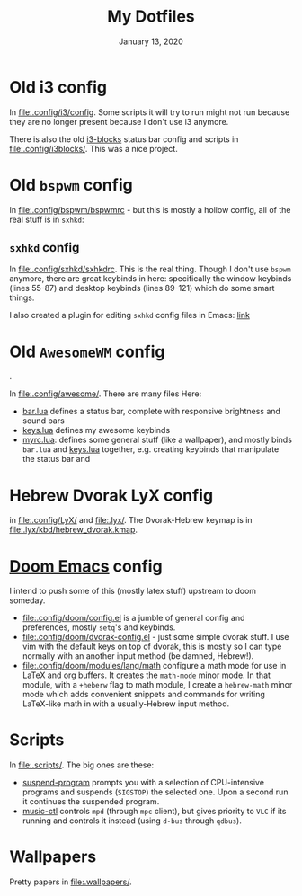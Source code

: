 #+TITLE:   My Dotfiles
#+DATE:    January 13, 2020
#+SINCE:   2003 lol
#+STARTUP: nofold

* Table of Contents :TOC_3:noexport:
- [[#old-i3-config][Old i3 config]]
- [[#old-bspwm-config][Old ~bspwm~ config]]
  - [[#sxhkd-config][~sxhkd~ config]]
- [[#old-awesomewm-config][Old ~AwesomeWM~ config]]
- [[#hebrew-dvorak-lyx-config][Hebrew Dvorak LyX config]]
- [[#doom-emacs-config][Doom Emacs config]]
- [[#scripts][Scripts]]
- [[#wallpapers][Wallpapers]]

* Old i3 config
In [[file:.config/i3/config]]. Some scripts it will try to run might not run because
they are no longer present because I don't use i3 anymore.

There is also the old [[https://github.com/vivien/i3blocks][i3-blocks]] status bar config and scripts in
[[file:.config/i3blocks/]]. This was a nice project.

* Old ~bspwm~ config
In [[file:.config/bspwm/bspwmrc]] - but this is mostly a hollow config, all of the real
stuff is in ~sxhkd~:
** ~sxhkd~ config
In [[file:.config/sxhkd/sxhkdrc]]. This is the real thing. Though I don't use ~bspwm~
anymore, there are great keybinds in here: specifically the window keybinds
(lines 55-87) and desktop keybinds (lines 89-121) which do some smart things.

I also created a plugin for editing ~sxhkd~ config files in Emacs: [[https://github.com/yoavm448/sxhkd-mode][link]]

* Old ~AwesomeWM~ config
[[file:.config/awesome/awesome-screenshot.png]].

In [[file:.config/awesome/]]. There are many files Here:
+ [[file:.config/awesome/bar.lua][bar.lua]] defines a status bar, complete with responsive brightness and sound bars
+ [[file:.config/awesome/keys.lua][keys.lua]] defines my awesome keybinds
+ [[file:.config/awesome/myrc.lua][myrc.lua]]: defines some general stuff (like a wallpaper), and mostly binds ~bar.lua~ and
  [[file:.config/awesome/keys.lua][keys.lua]] together, e.g. creating keybinds that manipulate the status bar and

* Hebrew Dvorak LyX config
in [[file:.config/LyX/]] and [[file:.lyx/]]. The Dvorak-Hebrew keymap is
in [[file:.lyx/kbd/hebrew_dvorak.kmap]].

* [[https://github.com/hlissner/doom-emacs][Doom Emacs]] config
I intend to push some of this (mostly latex stuff) upstream to
doom someday.
+ [[file:.config/doom/config.el]] is a jumble of general config and preferences, mostly ~setq~'s
  and keybinds.
+ [[file:.config/doom/dvorak-config.el]] - just some simple dvorak stuff. I use vim with the
  default keys on top of dvorak, this is mostly so I can type normally with an
  another input method (be damned, Hebrew!).
+ [[file:.config/doom/modules/lang/math]] configure a math mode for use in LaTeX and
  org buffers. It creates the ~math-mode~ minor mode. In that module, with a
  =+heberw= flag to math module, I create a ~hebrew-math~ minor mode which adds
  convenient snippets and commands for writing LaTeX-like math in with a
  usually-Hebrew input method.
* Scripts
In [[file:.scripts/]]. The big ones are these:
+ [[file:.scripts/suspend-program][suspend-program]] prompts you with a selection of CPU-intensive programs and
  suspends (~SIGSTOP~) the selected one. Upon a second run it continues the
  suspended program.
+ [[file:.scripts/music-ctl][music-ctl]] controls ~mpd~ (through ~mpc~ client), but gives priority to ~VLC~ if
  its running and controls it instead (using ~d-bus~ through ~qdbus~).
* Wallpapers
Pretty papers in [[file:.wallpapers/]].
